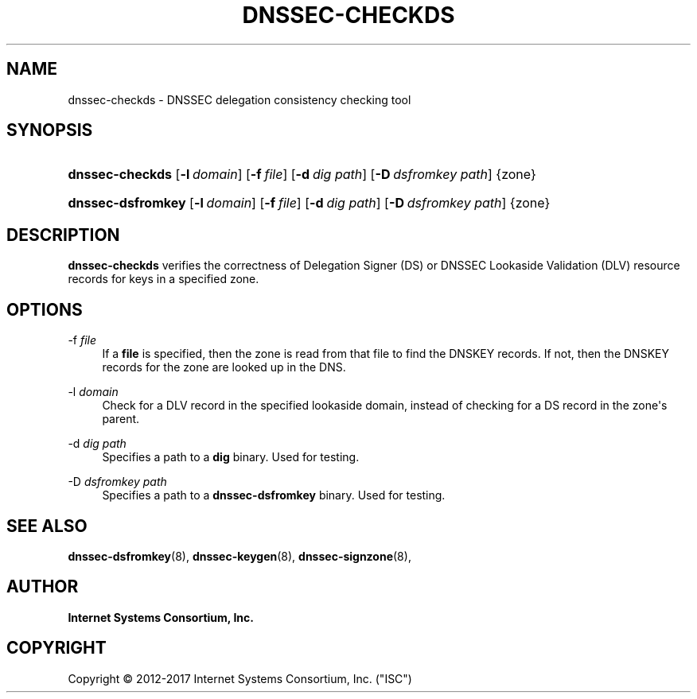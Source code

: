 .\"	$NetBSD: dnssec-checkds.8,v 1.1.1.8 2018/04/07 21:43:32 christos Exp $
.\"
.\" Copyright (C) 2012-2017 Internet Systems Consortium, Inc. ("ISC")
.\" 
.\" Permission to use, copy, modify, and/or distribute this software for any
.\" purpose with or without fee is hereby granted, provided that the above
.\" copyright notice and this permission notice appear in all copies.
.\" 
.\" THE SOFTWARE IS PROVIDED "AS IS" AND ISC DISCLAIMS ALL WARRANTIES WITH
.\" REGARD TO THIS SOFTWARE INCLUDING ALL IMPLIED WARRANTIES OF MERCHANTABILITY
.\" AND FITNESS. IN NO EVENT SHALL ISC BE LIABLE FOR ANY SPECIAL, DIRECT,
.\" INDIRECT, OR CONSEQUENTIAL DAMAGES OR ANY DAMAGES WHATSOEVER RESULTING FROM
.\" LOSS OF USE, DATA OR PROFITS, WHETHER IN AN ACTION OF CONTRACT, NEGLIGENCE
.\" OR OTHER TORTIOUS ACTION, ARISING OUT OF OR IN CONNECTION WITH THE USE OR
.\" PERFORMANCE OF THIS SOFTWARE.
.\"
.hy 0
.ad l
'\" t
.\"     Title: dnssec-checkds
.\"    Author: 
.\" Generator: DocBook XSL Stylesheets v1.78.1 <http://docbook.sf.net/>
.\"      Date: 2013-01-01
.\"    Manual: BIND9
.\"    Source: ISC
.\"  Language: English
.\"
.TH "DNSSEC\-CHECKDS" "8" "2013\-01\-01" "ISC" "BIND9"
.\" -----------------------------------------------------------------
.\" * Define some portability stuff
.\" -----------------------------------------------------------------
.\" ~~~~~~~~~~~~~~~~~~~~~~~~~~~~~~~~~~~~~~~~~~~~~~~~~~~~~~~~~~~~~~~~~
.\" http://bugs.debian.org/507673
.\" http://lists.gnu.org/archive/html/groff/2009-02/msg00013.html
.\" ~~~~~~~~~~~~~~~~~~~~~~~~~~~~~~~~~~~~~~~~~~~~~~~~~~~~~~~~~~~~~~~~~
.ie \n(.g .ds Aq \(aq
.el       .ds Aq '
.\" -----------------------------------------------------------------
.\" * set default formatting
.\" -----------------------------------------------------------------
.\" disable hyphenation
.nh
.\" disable justification (adjust text to left margin only)
.ad l
.\" -----------------------------------------------------------------
.\" * MAIN CONTENT STARTS HERE *
.\" -----------------------------------------------------------------
.SH "NAME"
dnssec-checkds \- DNSSEC delegation consistency checking tool
.SH "SYNOPSIS"
.HP \w'\fBdnssec\-checkds\fR\ 'u
\fBdnssec\-checkds\fR [\fB\-l\ \fR\fB\fIdomain\fR\fR] [\fB\-f\ \fR\fB\fIfile\fR\fR] [\fB\-d\ \fR\fB\fIdig\ path\fR\fR] [\fB\-D\ \fR\fB\fIdsfromkey\ path\fR\fR] {zone}
.HP \w'\fBdnssec\-dsfromkey\fR\ 'u
\fBdnssec\-dsfromkey\fR [\fB\-l\ \fR\fB\fIdomain\fR\fR] [\fB\-f\ \fR\fB\fIfile\fR\fR] [\fB\-d\ \fR\fB\fIdig\ path\fR\fR] [\fB\-D\ \fR\fB\fIdsfromkey\ path\fR\fR] {zone}
.SH "DESCRIPTION"
.PP
\fBdnssec\-checkds\fR
verifies the correctness of Delegation Signer (DS) or DNSSEC Lookaside Validation (DLV) resource records for keys in a specified zone\&.
.SH "OPTIONS"
.PP
\-f \fIfile\fR
.RS 4
If a
\fBfile\fR
is specified, then the zone is read from that file to find the DNSKEY records\&. If not, then the DNSKEY records for the zone are looked up in the DNS\&.
.RE
.PP
\-l \fIdomain\fR
.RS 4
Check for a DLV record in the specified lookaside domain, instead of checking for a DS record in the zone\*(Aqs parent\&.
.RE
.PP
\-d \fIdig path\fR
.RS 4
Specifies a path to a
\fBdig\fR
binary\&. Used for testing\&.
.RE
.PP
\-D \fIdsfromkey path\fR
.RS 4
Specifies a path to a
\fBdnssec\-dsfromkey\fR
binary\&. Used for testing\&.
.RE
.SH "SEE ALSO"
.PP
\fBdnssec-dsfromkey\fR(8),
\fBdnssec-keygen\fR(8),
\fBdnssec-signzone\fR(8),
.SH "AUTHOR"
.PP
\fBInternet Systems Consortium, Inc\&.\fR
.SH "COPYRIGHT"
.br
Copyright \(co 2012-2017 Internet Systems Consortium, Inc. ("ISC")
.br

